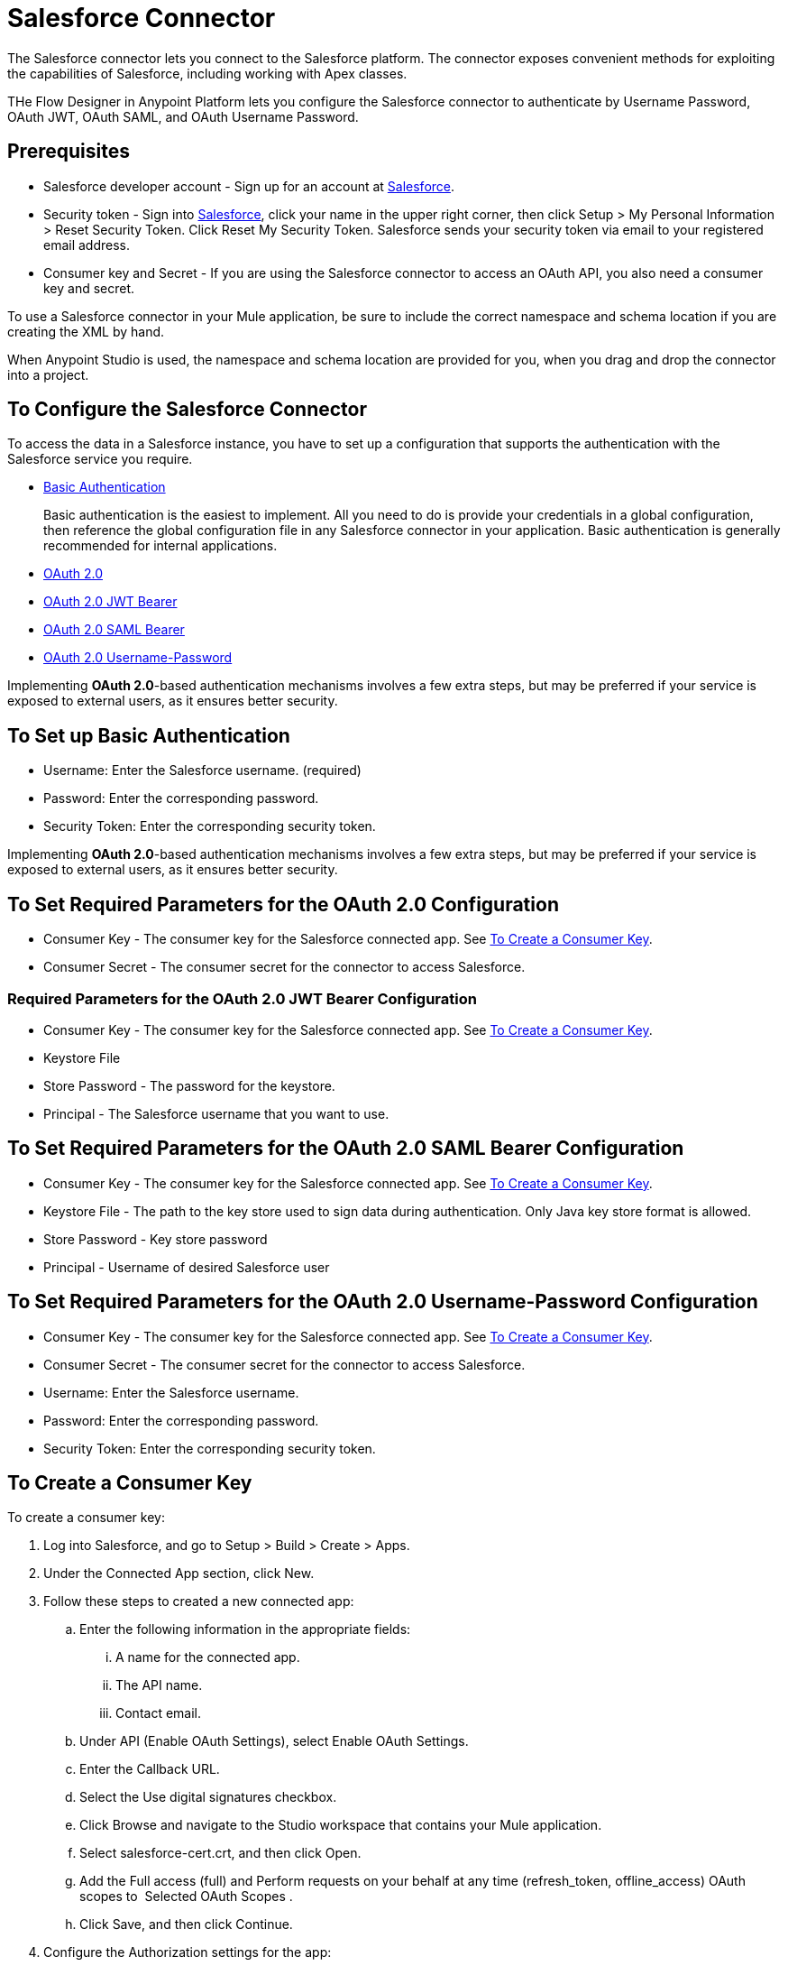 = Salesforce Connector
:keywords: salesforce connector, inbound, outbound, streaming, poll, dataweave, datasense
:imagesdir: _images
:icons: font


The Salesforce connector lets you connect to the Salesforce platform. The connector exposes convenient methods for exploiting the capabilities of Salesforce, including working with Apex classes.

THe Flow Designer in Anypoint Platform lets you configure the Salesforce connector to authenticate by Username Password,  OAuth JWT, OAuth SAML, and OAuth Username Password. 

== Prerequisites

* Salesforce developer account - Sign up for an account at link:https://developer.salesforce.com[Salesforce].
* Security token - Sign into link:https://developer.salesforce.com[Salesforce], click your name in the upper right corner, then click Setup > My Personal Information > Reset Security Token. Click Reset My Security Token. Salesforce sends your security token via email to your registered email address.
* Consumer key and Secret - If you are using the Salesforce connector to access an OAuth API, you also need a consumer key and secret. 

To use a Salesforce connector in your Mule application, be sure to include the correct namespace and schema location if you are creating the XML by hand.

When Anypoint Studio is used, the namespace and schema location are provided for you, when you drag and drop the connector into a project.


== To Configure the Salesforce Connector

To access the data in a Salesforce instance, you have to set up a configuration that supports the authentication with the Salesforce service you require.

* link:https://developer.salesforce.com/docs/atlas.en-us.api.meta/api/sforce_api_calls_login.htm[Basic Authentication]
+
Basic authentication is the easiest to implement. All you need to do is provide your credentials in a global configuration, then reference the global configuration file in any Salesforce connector in your application. Basic authentication is generally recommended for internal applications.
+
* link:https://help.salesforce.com/apex/HTViewHelpDoc?id=remoteaccess_oauth_web_server_flow.htm&language=en_US[OAuth 2.0]
* link:https://help.salesforce.com/HTViewHelpDoc?id=remoteaccess_oauth_jwt_flow.htm[OAuth 2.0 JWT Bearer]
* link:https://help.salesforce.com/apex/HTViewHelpDoc?id=remoteaccess_oauth_SAML_bearer_flow.htm&language=en_US[OAuth 2.0 SAML Bearer]
* link:https://help.salesforce.com/articleView?id=remoteaccess_oauth_username_password_flow.htm&type=0&language=en_US[OAuth 2.0 Username-Password]

Implementing *OAuth 2.0*-based authentication mechanisms involves a few extra steps, but may be preferred if your service is exposed to external users, as it ensures better security.

== To Set up Basic Authentication

* Username: Enter the Salesforce username. (required)
* Password: Enter the corresponding password.
* Security Token: Enter the corresponding security token.

Implementing *OAuth 2.0*-based authentication mechanisms involves a few extra steps, but may be preferred if your service is exposed to external users, as it ensures better security.


== To Set Required Parameters for the OAuth 2.0 Configuration

* Consumer Key - The consumer key for the Salesforce connected app. See link:#create-consumer-key[To Create a Consumer Key].
* Consumer Secret - The consumer secret for the connector to access Salesforce.

=== Required Parameters for the OAuth 2.0 JWT Bearer Configuration

* Consumer Key - The consumer key for the Salesforce connected app. See link:#create-consumer-key[To Create a Consumer Key].
* Keystore File
* Store Password - The password for the keystore.
* Principal - The Salesforce username that you want to use.

== To Set Required Parameters for the OAuth 2.0 SAML Bearer Configuration

* Consumer Key - The consumer key for the Salesforce connected app. See link:#create-consumer-key[To Create a Consumer Key].
* Keystore File - The path to the key store used to sign data during authentication. Only Java key store format is allowed.
* Store Password - Key store password
* Principal - Username of desired Salesforce user

== To Set Required Parameters for the OAuth 2.0 Username-Password Configuration

* Consumer Key - The consumer key for the Salesforce connected app. See link:#create-consumer-key[To Create a Consumer Key].
* Consumer Secret - The consumer secret for the connector to access Salesforce.
* Username: Enter the Salesforce username.
* Password: Enter the corresponding password.
* Security Token: Enter the corresponding security token.

[[create-consumer-key]]
== To Create a Consumer Key

To create a consumer key:

. Log into Salesforce, and go to Setup > Build > Create > Apps.
. Under the Connected App section, click New.
. Follow these steps to created a new connected app:
.. Enter the following information in the appropriate fields:
... A name for the connected app.
... The API name.
... Contact email.
.. Under API (Enable OAuth Settings), select Enable OAuth Settings.  
.. Enter the Callback URL.
.. Select the Use digital signatures checkbox.
.. Click Browse and navigate to the Studio workspace that contains your Mule application. 
.. Select salesforce-cert.crt, and then click Open.
.. Add the Full access (full) and Perform requests on your behalf at any time (refresh_token, offline_access) OAuth scopes to  Selected OAuth Scopes .
.. Click Save, and then click Continue.
. Configure the Authorization settings for the app:
..  Click Manage, and then click Edit.
.. Under the OAuth Policies section, expand the Permitted Users dropdown, and select Admin approved users are pre-authorized.
.. Click Save.
. Under the Profiles section, click Manage Profiles.
. Select your user profile, and then click Save.
. Go back to the list of Connected Apps: Build > Create > Apps.
. Under the Connected Apps section, select the connected app you create.

You can see the Consumer Key that you need to provide in your connector's configuration.

== To Generate a Keystore File

The *Keystore* is the path to the keystore used to sign data during authentication. Only Java keystore format is allowed.

To generate a keystore file:

. Go to your Mule workspace, and open the command prompt (for Windows) or Terminal (for Mac). 
. Type `keytool -genkeypair -alias salesforce-cert -keyalg RSA -keystore salesforce-cert.jks` and press enter.  
. Enter the following details: 
.. Password for the keystore. 
.. Your first name and last name. 
.. Your organization unit. 
.. Name of your city, state, and the two letters code of your county.
+
The system generates a java keystore file containing a private/public key pair in your workspace.
+
. Provide the file path for the *Keystore* in your connector configuration.
+
Type `keytool -exportcert -alias salesforce-cert -file salesforce-cert.crt -keystore salesforce-cert.jks` and press enter.
+
The system now exports the public key from the keystore into the workspace. This is the public key that you need to enter in your Salesforce instance.
+
. Make sure that you have both the keystore (salesforce-cert.jks) and the public key (salesforce-cert.crt) files in your workspace.

== To Configure Session Invalidation

New in Salesforce Connector version 7.0.0, for all the configurations *except OAuth v2.0*, you have
the option to keep the session alive until it expires by checking the *Disable session invalidation*
checkbox.

If the checkbox is unchecked, the connector automatically destroys the session after it's no longer needed.

You should keep the session alive when you are working with threads or concurrency in general. Salesforce uses
the same session for all your threads (for example, if you have an active session and you log in again, Salesforce will use the existing session instead of
creating a new one), so to make sure the connection doesn't close when a thread is finished, you should check the *Disable session invalidation* checkbox from in the "Connection" section of the connector's global element properties.

== To Configure Apex and Proxy Settings

All the Salesforce connector configurations support Apex and Proxy settings. Configure them as follows:

. Apex Settings values:
.. Fetch All Apex SOAP Metadata - Fetches the metadata of all the Apex SOAP classes.
.. Fetch All Apex REST Metadata - Fetches the metadata of all the all Apex REST classes.
.. Apex Class Name:
... None - No Apex class name is mentioned for DataSense to acquire. 
... From Message - Lets you specify the class name from a MEL expression.
... Create Object manually - A user creates a list and adds class names to the list - only those classes and their methods are acquired by DataSense.
+
The Fetch All Apex SOAP Metadata and Fetch All Apex REST Metadata checkboxes take precedence over the Apex Class Name settings. If these boxes are selected, they fetch all the Apex SOAP metadata or Apex REST metadata regardless of your selection in the Apex Class Names section.

. Proxy Settings values:
.. Host - Host name of the proxy server.
.. Port - The port number the proxy server runs on.
.. Username - The username to log in to the server.
.. Password - The corresponding password. 
. Click OK. 
. In the main Salesforce connector screen, selection an operation from the dropdown menu. 
. The Invoke Apex REST method operation is new in version 6.2.0 of the Salesforce connector and works with the Apex Class Names settings. DataSense gets the names of the Apex classes and their methods that can be invoked using REST, which can be found in the dropdown for the Apex Class Method Name parameter. Choose a method and DataSense to get the input and output for that method.
. The Invoke Apex SOAP method operation is new in version 6.1.0 of the Salesforce connector and works with the Apex Class Names settings. DataSense gets the names of the Apex classes and their methods, which can be found in the dropdown for the Apex Class Method Name parameter. Choose a method and DataSense to get the input and output for that method.
Input Reference is a XMLStreamReader - Create from XML representing the input of the method selected (similar to the input of a SOAP operation):
+
[source, xml, linenums]
----
<soap:testSOAPMethod>
    <soap:name>John</soap:name>
    <soap:someNumber>54</soap:someNumber>
</soap:testSOAPMethod>
----
+
*Input Reference* is set by default as `#[payload]` and represents the input of the method selected previously, as you would expect. If DataSense is used, then the Transform Message component can be used to create the input from any other format (JSON, POJO etc.)
The output of the invokeApexSoapMethod operation is similar to Input Reference.


== To Store Date Objects

To store Date fields just use a Date Java object and for Datetime use Calendar Java objects. You can achieve this using DataWeave. It will create the objects for you behind the scenes.

== To Push a Topic

To push a topic:

. Click _Your Name_ > *System Log*.
. On the *Logs*  tab, click  *Execute*.
. In the *Enter Apex Code* window, paste the following Apex code, and click *Execute*.
+
[source, code, linenums]
----
PushTopic pushTopic = new PushTopic();
pushTopic.ApiVersion = 23.0;
pushTopic.Name = 'AllAccounts';
pushTopic.Description = 'All records for the Account object';
pushtopic.Query = 'SELECT Id, Name FROM Account';
insert pushTopic;
System.debug('Created new PushTopic: '+ pushTopic.Id);
----

You can either use the *create* operation or the exclusive  *publish-topic* operation as follows:

[source, xml]
----
<sfdc:publish-topic name="AccountUpdates" query="SELECT Id, Name FROM Account"/>
----

== To Subscribe to a Topic

After you create a topic, you can start receiving events by subscribing to the topic. The subscribe-topic acts like an inbound endpoint and it can be used as such:

[source, xml, linenums]
----
<flow name="accountUpdatesSubscription">
    <!-- INBOUND ENDPOINT -->
    <sfdc:subscribe-topic topic="AccountUpdates"/>
    <!-- REST OF YOUR FLOW -->
    <logger level="INFO" message="Received an event for Salesforce Object ID #[map-payload:Id]"/>
</flow>
----

A Mule flow is divided in two. The first portion of it is usually an inbound endpoint (or an HTTP connector) and a message source. The Mule flow is an entity that receives and generates events that later are processed by the rest of the flow. The other portion is a collection of message processors that processes the messages (also known as events) that are received and generated by the inbound endpoint.

Every time our subscription to AccountUpdates receives an event it executes the rest of the flow. In the case of this example it prints a message to the log at INFO level.


== To Replay Events from a Topic

A subscriber can choose which events to receive, such as all events within the retention window or starting after a particular event. The default is to receive only the new events sent after subscribing. Events outside the 24-hour retention period are discarded.

Replay options:

. Replay ID	Subscriber receives all events after the event specified by its `replayId` value.
. -1	- Subscriber receives new events that are broadcast after the client subscribes.
. -2	- Subscriber receives all events, including past events that are within the 24-hour retention window and new events sent after subscription.

The replay options values are encapsulated in the connector in a more easy to use manner:

. ALL: -2
. ONLY_NEW: -1
. FROM_REPLAY_ID: replayId

The connector also supports automatic replay of stored events, based on the replay id of the last event that has been processed by the connector. This has proved useful in cases when the connector stopped listening for some reason (server shutdown, connection dropped).

By setting the Resume From the Last Replay ID flag to true, upon starting, the connector replays all the events starting with the last processed event's replay ID.

Salesforce stores events for only 24 hours. If the stored replay ID is out of this time frame, then the replay option selected by the user determiness what events replay.

The `replay-topic` acts like an inbound endpoint and it can be used as such:

[source, xml, linenums]
----
<flow name="accountUpdatesReplay">
    <!-- INBOUND ENDPOINT -->
    <sfdc:replay-topic topic="AccountUpdates" replayId="1" replayOption="ALL" autoReplay="true"/>
    <!-- REST OF YOUR FLOW -->
    <logger level="INFO" message="Replayed events: #[payload]"/>
</flow>
----

If ALL or ONLY_NEW replay option is selected, then the `replayId` value is ignored.

== To Replay Events from a Streaming Channel

The streaming channel replay works identical with the topic replay.

The `replay-streaming-channel` acts like an inbound endpoint and it can be used as such:

[source, xml, linenums]
----
<flow name="flowStreamingChannelReplay">
    <!-- INBOUND ENDPOINT -->
    <sfdc:replay-streaming-channel streamingChannel="/u/Notifications" replayId="1" replayOption="ALL"/>
    <!-- REST OF YOUR FLOW -->
    <logger level="INFO" message="Replayed events: #[payload]"/>
</flow>
----

If ALL or ONLY_NEW replay option is selected, then the replayId value is ignored.

== To Push Events to a Streaming Channel

Salesforce offers to possiblity to push custom events to a specific streaming channel through the REST API.
The user can achieve this using link:https://workbench.developerforce.com/about.php[Workbench] or using this connector.

You can use `push-generic-event` operation as follows:

[source, xml, linenums]
----
<flow name="flowPushGenericEvent">
    <!-- INBOUND ENDPOINT -->
    <sfdc:push-generic-event channelId="0M6j0000000KyjBCAS">
    	<sfdc:events>
            <sfdc:event payload="Notification message text"/>
        </sfdc:events>
	</sfdc:push-generic-event>
    <logger level="INFO" message="Replayed events: #[payload]"/>
</flow>
----

The channel ID can be retrieved from the response map of the *publish-streaming-channel* operation.
Another way of retrieving the id of the channel is from the Salesfroce page, as follows:

. Log into your Developer Edition organization.
. Under All Tabs (+) select Streaming Channels.

If the channel ID field on the is not visible on the channel list, then:

. Click on Create New View.
. Type a name for the view in the Name input field.
. In the Available Fileds list, select Streaming Channel ID, and click Add.
. Add any other fields you want.
. Click Save.

Now you should see the channel ID for each streaming channel in the list.

The JSON received as response from the push event operation looks something like:

[source, xml, linenums]
----
[
	{
	"userOnlineStatus": {
	},
	"fanoutCount": 0
	}
]
----


== To Create Objects in Bulk

There is little practical difference between create and create-bulk. Dealing with a Bulk operation means that the actual creation process is handled by Salesforce in the background, so the connector doesn't reply with a collection of SaveResults, because it does not have them yet. Instead the connector replies with a BatchInfo object which contains the ID of the batch and the id of the job it just created to upload those objects.

This change in behavior remains true for all operations that support "bulk".

== To Monitor a Batch in Salesforce

You can monitor a Bulk API batch in Salesforce.

To track the status of bulk data load jobs and their associated batches, click __Your Name__ > Setup > Monitoring > Bulk Data Load Jobs. Click the Job ID to view the job detail page.

The job detail page includes a related list of all the batches for the job. The related list provides View Request and View Response links for each batch. If the batch is a CSV file, the links return the request or response in CSV format. If the batch is an XML file, the links return the request or response in XML format. These links are available for batches created in Salesforce API version 19.0 and later.

== To Create a Streaming Channel

To create a streaming channel:

You must have the proper Streaming API permissions enabled in your organization.

. Log into your Developer Edition organization.
. Under All Tabs (+) select Streaming Channels.
. On the Streaming Channels tab, select New to create a new Streaming Channel.
. Enter /u/notifications/ExampleUserChannel in Streaming Channel Name, and an optional description.
+
Your New Streaming Channel page should look something like this:

You can either use the *create* operation or the exclusive  *publish-streaming-channel* operation as follows:

[source, xml]
----
<sfdc:publish-streaming-channel name="/u/Notifications" description="General notifications"/>
----

== To Subscribe to a Streaming Channel

After you create a streaming channel, you can start receiving events by subscribing to the channel. The `subscribe-streaming-channel`Â acts like an inbound endpoint and it can be used as such:

[source, xml, linenums]
----
<flow name="notificationsChannelSubscription">
	<!-- INBOUND ENDPOINT -->
	<sfdc:subscribe-streaming-channel streamingChannel="/u/TestStreaming"/>
	<!-- REST OF YOUR FLOW -->
	<logger level="INFO" message="Received an event: #[payload]"/>
</flow>
----

A Mule flow is divided in two. The first portion of it is usually an inbound endpoint (or an HTTP connector) and a message source. The Mule flow is an entity that receives and generates events that later are processed by the rest of the flow. The other portion is a collection of message processors that processes the messages (also known as events) that are received and generated by the inbound endpoint.

Every time our subscription to `/u/TestStreaming` receives an event it executes the rest of the flow. In the case of this example it prints a message to the log at INFO level.

== About the Streaming API

Using the Streaming API allows you to receive events for changes to Salesforce data that match a Salesforce Object Query Language (SOQL) query you define, in a secure and scalable way.

Events convert to Mule events and dispatch to your flows.

== About Creating a PushTopic

Before you can start receiving events for changes in Salesforce, you must first create a PushTopic. A link:https://developer.salesforce.com/docs/atlas.en-us.api.meta/api/pushtopic.htm[PushTopic] is a special object in Salesforce that binds a name (the topic's name) and SOQL together. Once a PushTopic is created you can then subscribe to it by using only its name.

There are several ways in which you can create a PushTopic; we cover using Salesforce itself and using this connector. You could potentially also use link:https://workbench.developerforce.com/about.php[Workbench].

== About Salesforce Connector Integration Patterns

Salesforce recognizes five integration patterns for connecting with other systems. The Salesforce connector is the "window" through which you can access or act upon data in Salesforce from within your Mule application, addressing these patterns, as the table below illustrates. 

All patterns are supported by the Salesforce Connector.

[%header,cols="30a,70a"]
|===
|Integration Pattern |Description
|*Remote Process Invocation: Request-Reply* |Salesforce kicks off a process in a remote system, waits for the remote system to finish processing, then accepts control back again from the remote system.
|*Remote Process Invocation: Fire and Forget* |Salesforce initiates a process in a third-party system and receives an acknowledgement that the process has started. The third-party system continues processing independent of Salesforce.
|*Batch Data Synchronization* |An external system accesses, changes, deletes, or adds data in Salesforce _in batches_, and vice versa (Salesforce to external system).
|*Remote Call-In* |An external system accesses, changes, deletes or adds data in Salesforce, and vice versa (Salesforce to external system).
|*User Interface Update Based on Data Changes* |The Salesforce UI updates in response to a change in a third-party system.
|===

== About Salesforce Operations

Salesforce exposes operations that address these integration patterns via several APIs. Note that the Salesforce connector does not expose _all_ possible operations of these Salesforce APIs. Though it makes little difference to how you use the connector in your application, it's useful to know that Mule's Salesforce connector performs many of the operations that Salesforce exposes via the following six APIs.

=== About the SOAP API

The Salesforce link:http://www.salesforce.com/us/developer/docs/api/index.htm[SOAP API] provides secure access to your organization's information on Salesforce via SOAP calls. Most of the operations that the Salesforce connector performs map to operations this API exposes.

All the Salesforce operations that are performed through the SOAP API have an optional parameter called
"Headers" that can take any of the following link:https://developer.salesforce.com/docs/atlas.en-us.api.meta/api/soap_headers.htm[Salesforce SOAP Headers]:

* AllOrNoneHeader
* AllowFieldTruncationHeader
* AssignmentRuleHeader
* CallOptions
* EmailHeader
* LocaleOptions
* MruHeader
* OwnerChangeOptions
* QueryOptions
* UserTerritoryDeleteHeader
* DuplicateRuleHeader

*Note:* The Salesforce connector does not perform operations exposed by the following Salesforce APIs:

* Chatter REST API
* Tooling API

=== About the Bulk API

The Salesforce link:https://www.salesforce.com/us/developer/docs/api_asynch/[Bulk API] offers the ability to quickly and securely load batches of your organization's data into Salesforce. 

=== About the Streaming API

The Salesforce link:http://www.salesforce.com/us/developer/docs/api_streaming/[Streaming API] securely receives notifications for changes to your organization's information in Salesforce.

=== About the Metadata API

The Salesforce link:http://www.salesforce.com/us/developer/docs/api_meta/[Metadata API] manages customizations and build tools that can manage the metadata model, not the data itself.

=== About the Apex SOAP API

The Salesforce link:https://www.salesforce.com/us/developer/docs/apexcode/[Apex SOAP API] exposes Apex class methods as custom SOAP Web service calls. This allows an external application to invoke an Apex Web service to perform an action in Salesforce.

=== About the Apex REST API

The Salesforce link:https://developer.salesforce.com/page/Creating_REST_APIs_using_Apex_REST[Apex REST API] - Create your own REST-based web services using Apex. It has all of the advantages of the REST architecture, and provides the ability to define custom logic and includes automatic argument/object mapping.


== About Examining the Topic Event

The event that gets pushed through the flows contains information about the Salesforce data that has changed, how it changes, and when. Usually the raw JSON that the subscription receives looks something like this:

[source, json, linenums]
----
"channel": "/topic/AccountUpdates",
  "data": {
    "event": {
      "type": "created",
      "createdDate": "2011-11-35T19:14:31.000+0000"
    },
    "sobject": {
      "Id": "a05D0000002jKF1IAM"
    }
  }
}
----

The connector parses this information and sends you information that a flow can actually work with.

== About Channel Inbound Properties

Information that gets passed along as inbound properties:

[%header,cols="3*a"]
|===
|Property Name |Scope |Maps to
|channel |INBOUND |Channel JSON property
|type |INBOUND |Type JSON property in data
|createdDate |INBOUND |createdDate JSON property in data
|===

Except for "channel", every property inside _event_ is available as an INBOUND property.

== About Event Payload

The payload of the event is actually a map, which contains everything inside the `SObject` object in the received JSON data. This is a map for the convenience of being able to use the map-payload expression evaluator to extract the information of the SObject.

See how in the <<Subscribing to a Topic>> example we used `#[map-payload:Id]` to print the ID of the SObject.

== About Message Durability in Salesforce

Salesforce stores events for 24 hours, so you can retrieve stored events during that retention window. The Streaming API event framework decouples event producers from event consumers.

A subscriber can retrieve events at any time and isn’t restricted to listening to events at the time they’re sent.

Each broadcasted event is assigned a numeric ID. IDs are incremented and not guaranteed to be contiguous for consecutive events. Each ID is guaranteed to be higher than the ID of the previous event. For example, the event following the event with ID 999 can have an ID of 1,025. The ID is unique for the org and the channel. The IDs of deleted events aren’t reused.

See Salesforce link:https://developer.salesforce.com/docs/atlas.en-us.api_streaming.meta/api_streaming/using_streaming_api_durability.htm[Message Durability].


== About Generic Streaming

Using the Generic Streaming allows you to push and receive custom events you define, in a secure and scalable way.
Generic streaming uses Streaming API to send notifications of general events that are not tied to Salesforce data changes.

Events convert to Mule events and dispatch to your flows.

== About Publishing a Streaming Channel

Before you can start receiving custom events in Salesforce, you must first create a StreamingChannel. A link:https://developer.salesforce.com/docs/atlas.en-us.api_streaming.meta/api_streaming/streamingChannel.htm[StreamingChannel] is a special object in Salesforce that represents a channel that is the basis for notifying listeners of generic Streaming API events. Once a Streaming Channel is created you can then subscribe to it by using only its name.

There are several ways in which you can create a Streaming Channel; we cover using Salesforce itself and using this connector. You could potentially also use link:https://workbench.developerforce.com/about.php[Workbench].

== About Event Structure

The event that gets pushed through the flows contains information about the Salesforce data that has changed, how it changes, and when. Usually the raw JSON that the subscription receives looks something like this:

[source, json, linenums]
----
"payload"="Event content text",
	"event": {
		"createdDate": "2016-10-10T11:27:09.853Z",
		"replayId": "92"
		},
	}
}
----

The connector parses this information and sends you information that a flow can actually work with.

== About Event Inbound Properties

Information that gets passed along as inbound properties:

[%header,cols="3*",width=90%]
|===
|Property Name |Scope |Maps to
|payload |INBOUND |payload JSON property
|createdDate |INBOUND |createdDate JSON property in event
|replayId |INBOUND |replayId JSON property in event
|===

== Tips

* *Fields To Null*: The configurations have a checkbox called *Can Clear Fields by Updating Field value to Null*. If checked, all the fields in a request that have a Null value will be added to the *fieldsToNull* field and sent to Salesforce.
Using this feature, you can decide which fields to set to null without being forced to use the *fieldsToNull* field.
* *Upsert*: Unless you configure the *link:http://help.salesforce.com/apex/HTViewHelpDoc?id=faq_import_general_what_is_an_external.htm[External ID Field Name]* for the link:http://www.salesforce.com/us/developer/docs/officetoolkit/Content/sforce_api_objects_list.htm[sObject] to which you're trying to upsert, every use of the upsert will fail. 
* *Upsert*: The upsert operation does not work with the sObject  `priceBookentry2`. 
* *Query*: Even though you can see the fields of an SObject and their corresponding types via DataSense, the *Query* operation returns _all_ fields as `String`.
+
If you want to use the actual type of the field, you must convert that field to the desired type using a *Transform Message* component.
+
In this example, although *CreatedDate* field appears as dateTime, the query returns a String representing the date.
In order to actually use the field as a dateTime, you can configure it using Transform Message, like in the example.
* *Inserting into Dropdown*: Be aware, inserting dependent values into an existing drop-down list field in Salesforce doesn't always work. Test to confirm functionality.
* *Evaluating Values in Dropdown*: If you're evaluating against a value in an existing drop-down list field in Salesforce, be sure to use the _exact value_ in the dropdown. For example, if you use the value "US" to evaluate against the contents of a drop-down list which contains the value "USA", the evaluation will work, but you end up with two values in the dropdown: one for US and one for USA.
* *Currency*: Currency values cannot exceed 18 characters in length.
* *Currency*: When working with multiple currencies, be aware of which currency your sObject uses, to avoid inaccurate entries. The default currency matches the location at the organization level.
* *Limits on API Calls*: Check the link:http://help.salesforce.com/apex/HTViewHelpDoc?id=integrate_api_rate_limiting.htm[limit on the number of API calls] to which you're entitled. Ensure that your app does not exceed the number of allotted calls per day.
* *Opportunity sObject*: When extracting data from an Opportunity, be aware that a "quarter" is not relative to a calendar year; a "quarter" in this context is relative to the financial year of the organization. 

== See Also

* Access the link:https://developer.salesforce.com/docs[Salesforce developer documentation] for detailed documentation on Salesforce objects and queries.

